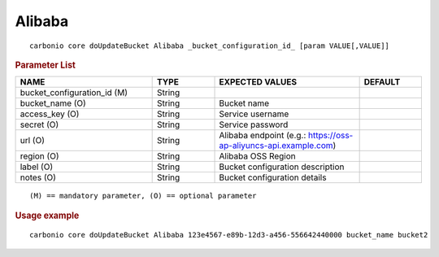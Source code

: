 .. SPDX-FileCopyrightText: 2022 Zextras <https://www.zextras.com/>
..
.. SPDX-License-Identifier: CC-BY-NC-SA-4.0

.. _carbonio_core_doUpdateBucket_Alibaba:

**************
Alibaba
**************

::

   carbonio core doUpdateBucket Alibaba _bucket_configuration_id_ [param VALUE[,VALUE]]


.. rubric:: Parameter List

.. list-table::
   :widths: 33 15 35 15
   :header-rows: 1

   * - NAME
     - TYPE
     - EXPECTED VALUES
     - DEFAULT
   * - bucket_configuration_id (M)
     - String
     - 
     - 
   * - bucket_name (O)
     - String
     - Bucket name
     - 
   * - access_key (O)
     - String
     - Service username
     - 
   * - secret (O)
     - String
     - Service password
     - 
   * - url (O)
     - String
     - Alibaba endpoint (e.g.: https://oss-ap-aliyuncs-api.example.com)
     - 
   * - region (O)
     - String
     - Alibaba OSS Region
     - 
   * - label (O)
     - String
     - Bucket configuration description
     - 
   * - notes (O)
     - String
     - Bucket configuration details
     - 

::

   (M) == mandatory parameter, (O) == optional parameter



.. rubric:: Usage example


::

   carbonio core doUpdateBucket Alibaba 123e4567-e89b-12d3-a456-556642440000 bucket_name bucket2



